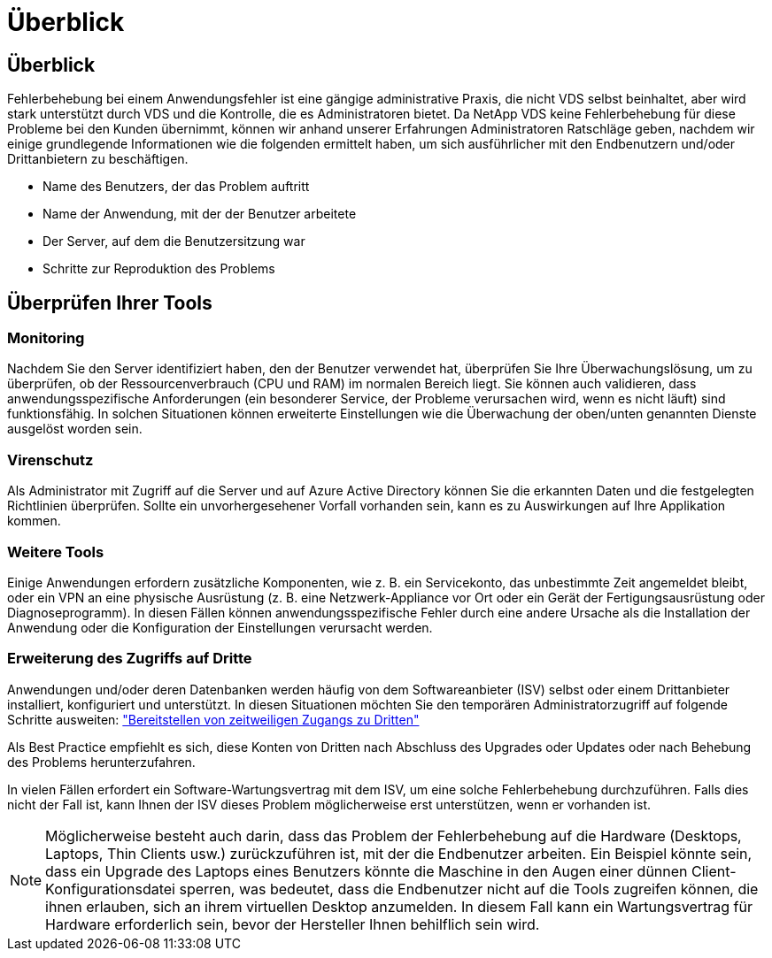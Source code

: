 = Überblick
:allow-uri-read: 




== Überblick

Fehlerbehebung bei einem Anwendungsfehler ist eine gängige administrative Praxis, die nicht VDS selbst beinhaltet, aber wird stark unterstützt durch VDS und die Kontrolle, die es Administratoren bietet. Da NetApp VDS keine Fehlerbehebung für diese Probleme bei den Kunden übernimmt, können wir anhand unserer Erfahrungen Administratoren Ratschläge geben, nachdem wir einige grundlegende Informationen wie die folgenden ermittelt haben, um sich ausführlicher mit den Endbenutzern und/oder Drittanbietern zu beschäftigen.

* Name des Benutzers, der das Problem auftritt
* Name der Anwendung, mit der der Benutzer arbeitete
* Der Server, auf dem die Benutzersitzung war
* Schritte zur Reproduktion des Problems




== Überprüfen Ihrer Tools



=== Monitoring

Nachdem Sie den Server identifiziert haben, den der Benutzer verwendet hat, überprüfen Sie Ihre Überwachungslösung, um zu überprüfen, ob der Ressourcenverbrauch (CPU und RAM) im normalen Bereich liegt. Sie können auch validieren, dass anwendungsspezifische Anforderungen (ein besonderer Service, der Probleme verursachen wird, wenn es nicht läuft) sind funktionsfähig. In solchen Situationen können erweiterte Einstellungen wie die Überwachung der oben/unten genannten Dienste ausgelöst worden sein.



=== Virenschutz

Als Administrator mit Zugriff auf die Server und auf Azure Active Directory können Sie die erkannten Daten und die festgelegten Richtlinien überprüfen. Sollte ein unvorhergesehener Vorfall vorhanden sein, kann es zu Auswirkungen auf Ihre Applikation kommen.



=== Weitere Tools

Einige Anwendungen erfordern zusätzliche Komponenten, wie z. B. ein Servicekonto, das unbestimmte Zeit angemeldet bleibt, oder ein VPN an eine physische Ausrüstung (z. B. eine Netzwerk-Appliance vor Ort oder ein Gerät der Fertigungsausrüstung oder Diagnoseprogramm). In diesen Fällen können anwendungsspezifische Fehler durch eine andere Ursache als die Installation der Anwendung oder die Konfiguration der Einstellungen verursacht werden.



=== Erweiterung des Zugriffs auf Dritte

Anwendungen und/oder deren Datenbanken werden häufig von dem Softwareanbieter (ISV) selbst oder einem Drittanbieter installiert, konfiguriert und unterstützt. In diesen Situationen möchten Sie den temporären Administratorzugriff auf folgende Schritte ausweiten: link:Management.System_Administration.provide_3rd_party_access.html["Bereitstellen von zeitweiligen Zugangs zu Dritten"]

Als Best Practice empfiehlt es sich, diese Konten von Dritten nach Abschluss des Upgrades oder Updates oder nach Behebung des Problems herunterzufahren.

In vielen Fällen erfordert ein Software-Wartungsvertrag mit dem ISV, um eine solche Fehlerbehebung durchzuführen. Falls dies nicht der Fall ist, kann Ihnen der ISV dieses Problem möglicherweise erst unterstützen, wenn er vorhanden ist.


NOTE: Möglicherweise besteht auch darin, dass das Problem der Fehlerbehebung auf die Hardware (Desktops, Laptops, Thin Clients usw.) zurückzuführen ist, mit der die Endbenutzer arbeiten. Ein Beispiel könnte sein, dass ein Upgrade des Laptops eines Benutzers könnte die Maschine in den Augen einer dünnen Client-Konfigurationsdatei sperren, was bedeutet, dass die Endbenutzer nicht auf die Tools zugreifen können, die ihnen erlauben, sich an ihrem virtuellen Desktop anzumelden. In diesem Fall kann ein Wartungsvertrag für Hardware erforderlich sein, bevor der Hersteller Ihnen behilflich sein wird.
